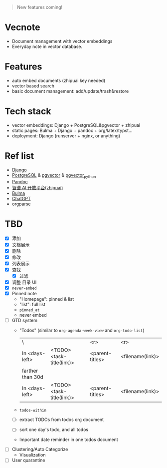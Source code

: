 #+begin_quote
New features coming!
#+end_quote

[[./screenshot.png]]

* Vecnote

- Document management with vector embeddings
- Everyday note in vector database.
  
* Features

- auto embed documents (zhipuai key needed)
- vector based search
- basic document management: add/update/trash&restore

* Tech stack

- vector embeddings: Django + PostgreSQL&pgvector + zhipuai
- static pages: Bulma + Django + pandoc + org/latex/typst...
- deployment: Django (runserver + nginx, or anything)

* Ref list

- [[https://www.djangoproject.com/][Django]]
- [[https://www.postgresql.org/][PostgreSQL]] & [[https://github.com/pgvector/pgvector][pgvector]] & [[https://github.com/pgvector/pgvector-python][pgvector_python]]
- [[https://pandoc.org/][Pandoc]]
- [[https://open.bigmodel.cn/dev/api][智谱 AI 开放平台(zhipuai)]]
- [[https://bulma.io/][Bulma]]
- [[https://chat.openai.com/][ChatGPT]]
- [[https://github.com/karlicoss/orgparse][orgparse]]  

* TBD

- [X] 添加
- [X] 文档展示
- [X] 删除
- [X] 修改
- [X] 列表展示
- [X] 查找
  - [X] 过滤
- [X] 调整 目录 UI
- [X] =never-embed=
- [X] Pinned note
  - "Homepage": pinned & list
  - "list": full list
  - =pinned_at=
  - never embed
- [-] GTD system
  - "Todos" (similar to =org-agenda-week-view= and =org-todo-list=)
    | \                |                           |             <r> |              <r> |
    | In <days-left>   | <TODO> <task-title(link)> | <parent-titles> | <filename(link)> |
    |------------------+---------------------------+-----------------+------------------|
    | farther than 30d |                           |                 |                  |
    |------------------+---------------------------+-----------------+------------------|
    | In <days-left>   | <TODO> <task-title(link)> | <parent-titles> | <filename(link)> |
  - =todos-within=
  - [-] extract TODOs from todos org document
  - [-] sort one day's todo, and all todos
  - Important date reminder in one todos document
- [-] Clustering/Auto Categorize
  - Visualization
- [-] User quarantine
    
